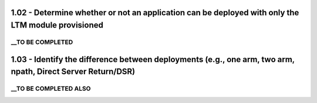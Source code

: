 1.02 - Determine whether or not an application can be deployed with only the LTM module provisioned
===================================================================================================

__TO BE COMPLETED
-----------------

1.03 - Identify the difference between deployments (e.g., one arm, two arm, npath, Direct Server Return/DSR)
============================================================================================================

__TO BE COMPLETED ALSO
----------------------

